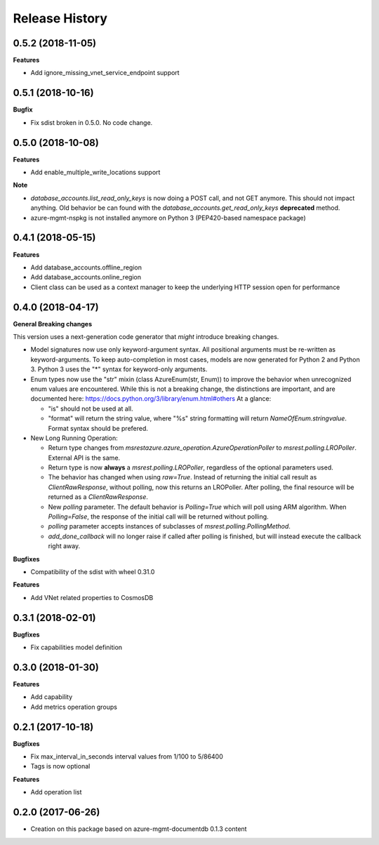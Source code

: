 .. :changelog:

Release History
===============

0.5.2 (2018-11-05)
++++++++++++++++++

**Features**

- Add ignore_missing_vnet_service_endpoint support

0.5.1 (2018-10-16)
++++++++++++++++++

**Bugfix**

- Fix sdist broken in 0.5.0. No code change.

0.5.0 (2018-10-08)
++++++++++++++++++

**Features**

- Add enable_multiple_write_locations support

**Note**

- `database_accounts.list_read_only_keys` is now doing a POST call, and not GET anymore. This should not impact anything.
  Old behavior be can found with the `database_accounts.get_read_only_keys` **deprecated** method.
- azure-mgmt-nspkg is not installed anymore on Python 3 (PEP420-based namespace package)

0.4.1 (2018-05-15)
++++++++++++++++++

**Features**

- Add database_accounts.offline_region
- Add database_accounts.online_region
- Client class can be used as a context manager to keep the underlying HTTP session open for performance

0.4.0 (2018-04-17)
++++++++++++++++++

**General Breaking changes**

This version uses a next-generation code generator that *might* introduce breaking changes.

- Model signatures now use only keyword-argument syntax. All positional arguments must be re-written as keyword-arguments.
  To keep auto-completion in most cases, models are now generated for Python 2 and Python 3. Python 3 uses the "*" syntax for keyword-only arguments.
- Enum types now use the "str" mixin (class AzureEnum(str, Enum)) to improve the behavior when unrecognized enum values are encountered.
  While this is not a breaking change, the distinctions are important, and are documented here:
  https://docs.python.org/3/library/enum.html#others
  At a glance:

  - "is" should not be used at all.
  - "format" will return the string value, where "%s" string formatting will return `NameOfEnum.stringvalue`. Format syntax should be prefered.

- New Long Running Operation:

  - Return type changes from `msrestazure.azure_operation.AzureOperationPoller` to `msrest.polling.LROPoller`. External API is the same.
  - Return type is now **always** a `msrest.polling.LROPoller`, regardless of the optional parameters used.
  - The behavior has changed when using `raw=True`. Instead of returning the initial call result as `ClientRawResponse`,
    without polling, now this returns an LROPoller. After polling, the final resource will be returned as a `ClientRawResponse`.
  - New `polling` parameter. The default behavior is `Polling=True` which will poll using ARM algorithm. When `Polling=False`,
    the response of the initial call will be returned without polling.
  - `polling` parameter accepts instances of subclasses of `msrest.polling.PollingMethod`.
  - `add_done_callback` will no longer raise if called after polling is finished, but will instead execute the callback right away.

**Bugfixes**

- Compatibility of the sdist with wheel 0.31.0

**Features**

- Add VNet related properties to CosmosDB


0.3.1 (2018-02-01)
++++++++++++++++++

**Bugfixes**

- Fix capabilities model definition

0.3.0 (2018-01-30)
++++++++++++++++++

**Features**

- Add capability
- Add metrics operation groups

0.2.1 (2017-10-18)
++++++++++++++++++

**Bugfixes**

* Fix max_interval_in_seconds interval values from 1/100 to 5/86400
* Tags is now optional

**Features**

* Add operation list

0.2.0 (2017-06-26)
++++++++++++++++++

* Creation on this package based on azure-mgmt-documentdb 0.1.3 content
